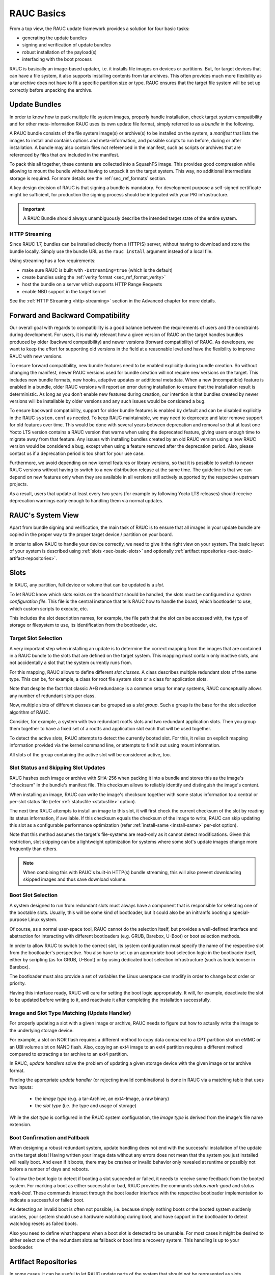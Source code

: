 RAUC Basics
===========

From a top view, the RAUC update framework provides a solution for four basic
tasks:

* generating the update bundles
* signing and verification of update bundles
* robust installation of the payload(s)
* interfacing with the boot process

RAUC is basically an image-based updater, i.e. it installs file images on
devices or partitions.
But, for target devices that can have a file system, it also supports
installing contents from tar archives.
This often provides much more flexibility as a tar archive does not have to fit a
specific partition size or type.
RAUC ensures that the target file system will be set up correctly before
unpacking the archive.

Update Bundles
---------------

In order to know how to pack multiple file system images, properly handle
installation, check target system compatibility and for other meta-information
RAUC uses its own update file format, simply referred to as a *bundle* in the
following.

A RAUC bundle consists of the file system image(s) or archive(s) to be installed
on the system, a *manifest* that lists the images to install and contains
options and meta-information, and possible scripts to run before, during or
after installation.
A bundle may also contain files not referenced in the manifest,
such as scripts or archives that are referenced by files that *are*
included in the manifest.

To pack this all together, these contents are collected into a SquashFS image.
This provides good compression while allowing to mount the bundle without
having to unpack it on the target system.
This way, no additional intermediate storage is required.
For more details see the :ref:`sec_ref_formats` section.

A key design decision of RAUC is that signing a bundle is mandatory.
For development purpose a self-signed certificate might be sufficient,
for production the signing process should be integrated with your PKI
infrastructure.

.. important:: A RAUC Bundle should always unambiguously describe the
  intended target state of the entire system.

HTTP Streaming
~~~~~~~~~~~~~~

Since RAUC 1.7, bundles can be installed directly from a HTTP(S) server,
without having to download and store the bundle locally.
Simply use the bundle URL as the ``rauc install`` argument instead of a local
file.

Using streaming has a few requirements:

* make sure RAUC is built with ``-Dstreaming=true`` (which is the default)
* create bundles using the :ref:`verity format <sec_ref_format_verity>`
* host the bundle on a server which supports HTTP Range Requests
* enable NBD support in the target kernel

See the :ref:`HTTP Streaming <http-streaming>` section in the Advanced chapter
for more details.

.. _sec-compatibility:

Forward and Backward Compatibility
----------------------------------

Our overall goal with regards to compatibility is a good balance between the
requirements of users and the constraints during development.
For users, it is mainly relevant how a given version of RAUC on the target
handles bundles produced by older (backward compatibility) and newer versions
(forward compatibility) of RAUC.
As developers, we want to keep the effort for supporting old versions in the
field at a reasonable level and have the flexibility to improve RAUC with new
versions.

To ensure forward compatibility, new bundle features need to be enabled
explicitly during bundle creation.
So without changing the manifest, newer RAUC versions used for bundle creation
will not require new versions on the target.
This includes new bundle formats, new hooks, adaptive updates or additional
metadata.
When a new (incompatible) feature is enabled in a bundle, older RAUC versions
will report an error during installation to ensure that the installation result
is deterministic.
As long as you don't enable new features during creation, our intention is that
bundles created by newer versions will be installable by older versions and any
such issues would be considered a bug.

To ensure backward compatibility, support for older bundle features is enabled
by default and can be disabled explicitly in the RAUC ``system.conf`` as
needed.
To keep RAUC maintainable, we may need to deprecate and later remove support
for old features over time.
This would be done with several years between deprecation and removal so that
at least one Yocto LTS version contains a RAUC version that warns when using
the deprecated feature, giving users enough time to migrate away from that
feature.
Any issues with installing bundles created by an old RAUC version using a new
RAUC version would be considered a bug, except when using a feature removed
after the deprecation period.
Also, please contact us if a deprecation period is too short for your use case.

Furthermore, we avoid depending on new kernel features or library versions, so
that it is possible to switch to newer RAUC versions without having to switch
to a new distribution release at the same time.
The guideline is that we can depend on new features only when they are
available in all versions still actively supported by the respective upstream
projects.

As a result, users that update at least every two years (for example by
following Yocto LTS releases) should receive deprecation warnings early enough
to handling them via normal updates.

RAUC's System View
------------------

Apart from bundle signing and verification, the main task of RAUC is to ensure
that all images in your update bundle are copied in the proper way to the proper
target device / partition on your board.

In order to allow RAUC to handle your device correctly, we need to give it the
right view on your system.
The basic layout of your system is described using :ref:`slots
<sec-basic-slots>` and optionally :ref:`artifact repositories
<sec-basic-artifact-repositories>`.

.. _sec-basic-slots:

Slots
-----

In RAUC, any partition, full device or volume that can be updated is a *slot*.

To let RAUC know which slots exists on the board that should be handled,
the slots must be configured in a *system configuration file*.
This file is the central instance that tells RAUC how to handle the board, which
bootloader to use, which custom scripts to execute, etc.

This includes the slot description names, for example, the file path that the slot can be accessed
with, the type of storage or filesystem to use, its identification from the
bootloader, etc.

Target Slot Selection
~~~~~~~~~~~~~~~~~~~~~

A very important step when installing an update is to determine the correct
mapping from the images that are contained in a RAUC bundle to the slots that
are defined on the target system.
This mapping must contain only inactive slots, and not accidentally a
slot that the system currently runs from.

For this mapping, RAUC allows to define different *slot classes*.
A class describes multiple redundant slots of the same type.
This can be, for example, a class for root file system slots or a
class for application slots.

Note that despite the fact that classic A+B redundancy is a common setup for
many systems, RAUC conceptually allows any number of redundant slots per class.

Now, multiple slots of different classes can be grouped as a *slot group*.
Such a group is the base for the slot selection algorithm of RAUC.

Consider, for example, a system with two redundant rootfs slots and two
redundant application slots. Then you group them together to have a fixed set
of a rootfs and application slot each that will be used together.

.. image:: images/rauc-multi-image.svg
   :width: 500
   :align: center

To detect the active slots, RAUC attempts to detect the currently booted slot.
For this, it relies on explicit mapping information provided via the kernel command
line, or attempts to find it out using mount information.

All slots of the group containing the active slot will be considered active,
too.

Slot Status and Skipping Slot Updates
~~~~~~~~~~~~~~~~~~~~~~~~~~~~~~~~~~~~~

RAUC hashes each image or archive with SHA-256 when packing it into a bundle
and stores this as the image's "checksum" in the bundle's manifest file.
This checksum allows to reliably identify and distinguish the image's content.

When installing an image, RAUC can write the image's checksum together with some
status information to a central or per-slot status file
(refer :ref:`statusfile <statusfile>` option).

The next time RAUC attempts to install an image to this slot, it will first
check the current checksum of the slot by reading its status information, if
available.
If this checksum equals the checksum of the image to write, RAUC can skip
updating this slot as a configurable performance optimization
(refer :ref:`install-same <install-same>` per-slot option).

Note that this method assumes the target's file-systems are read-only as it
cannot detect modifications.
Given this restriction, slot skipping can be a lightweight optimization for
systems where some slot's update images change more frequently than others.

.. note:: When combining this with RAUC's built-in HTTP(s) bundle streaming,
   this will also prevent downloading skipped images and thus save download
   volume.

.. _sec-boot-slot:

Boot Slot Selection
~~~~~~~~~~~~~~~~~~~

A system designed to run from redundant slots must always have a component that
is responsible for selecting one of the bootable slots.
Usually, this will be some kind of bootloader, but it could also be an initramfs
booting a special-purpose Linux system.

Of course, as a normal user-space tool, RAUC cannot do the selection itself, but
provides a well-defined interface and abstraction for interacting with different
bootloaders (e.g. GRUB, Barebox, U-Boot) or boot selection methods.

.. image:: images/bootloader_interface.svg
   :width: 500
   :align: center

In order to allow RAUC to switch to the correct slot, its system configuration
must specify the name of the respective slot from the bootloader's perspective.
You also have to set up an appropriate boot selection logic in the bootloader
itself, either by scripting (as for GRUB, U-Boot) or by using dedicated boot
selection infrastructure (such as bootchooser in Barebox).

The bootloader must also provide a set of variables the Linux userspace can
modify in order to change boot order or priority.

Having this interface ready, RAUC will care for setting the boot logic
appropriately.
It will, for example, deactivate the slot to be updated before writing to it,
and reactivate it after completing the installation successfully.

Image and Slot Type Matching (Update Handler)
~~~~~~~~~~~~~~~~~~~~~~~~~~~~~~~~~~~~~~~~~~~~~

For properly updating a slot with a given image or archive, RAUC needs to
figure out how to actually write the image to the underlying storage device.

For example, a slot on NOR flash requires a different method to copy data
compared to a GPT partition slot on eMMC or an UBI volume slot on NAND flash.
Also, copying an ext4 image to an ext4 partition requires a different method
compared to extracting a tar archive to an ext4 partition.

In RAUC, *update handlers* solve the problem of updating a given storage device
with the given image or tar archive format.

Finding the appropriate *update handler* (or rejecting invalid combinations) is
done in RAUC via a matching table that uses two inputs:

  * the *image type* (e.g. a tar-Archive, an ext4-Image, a raw binary)
  * the *slot type* (i.e. the type and usage of storage)

While the *slot type* is configured in the RAUC system configuration, the
*image type* is derived from the image's file name extension.

.. image:: images/rauc_update_handler.svg
   :width: 400
   :align: center

Boot Confirmation and Fallback
~~~~~~~~~~~~~~~~~~~~~~~~~~~~~~

When designing a robust redundant system, update handling does not end with the
successful installation of the update on the target slots!
Having written your image data without any errors does not mean that the system
you just installed will really boot.
And even if it boots, there may be crashes or invalid behavior only revealed
at runtime or possibly not before a number of days and reboots.

To allow the boot logic to detect if booting a slot succeeded or failed,
it needs to receive some feedback from the booted system.
For marking a boot as either successful or bad, RAUC provides the commands
`status mark-good` and `status mark-bad`.
These commands interact through the boot loader interface with the respective
bootloader implementation to indicate a successful or failed boot.

As detecting an invalid boot is often not possible, i.e. because simply nothing
boots or the booted system suddenly crashes, your system should use a hardware
watchdog during boot, and have support in the bootloader to detect watchdog
resets as failed boots.

Also you need to define what happens when a boot slot is detected to be
unusable.
For most cases it might be desired to either select one of the redundant slots
as fallback or boot into a recovery system.
This handling is up to your bootloader.

.. _sec-basic-artifact-repositories:

Artifact Repositories
---------------------

In some cases, it can be useful to let RAUC update parts of the system that
should not be represented as slots.

For example, in addition to the root filesystem, which is created in one step
using a build system and has many internal dependencies, there may be other
software components that are more loosely coupled.
They could be included in the root filesystem, but when using a :ref:`symmetric A/B
root filesystem setup <sec-scenarios-symmetric>`, they would need to be stored twice,
wasting storage space.

These other components might be:

* container or VM images
* large data files, such as videos, maps or machine learning models
* firmware images for other systems and micro-controllers
* optional add-on applications/services

In many cases, these are developed, tested and released on a timeline
independent from the root filesystem, making integration into it cumbersome.

In RAUC, we use *artifacts* as a general term for these components.
They are not installed to slots, but to *artifact repositories*.
Similar to slots, each repository has a name and a type, which determines how
artifacts are installed and managed.
As artifacts are replaced when new ones are installed under the same name, the
rest of the system should treat them as read-only.
